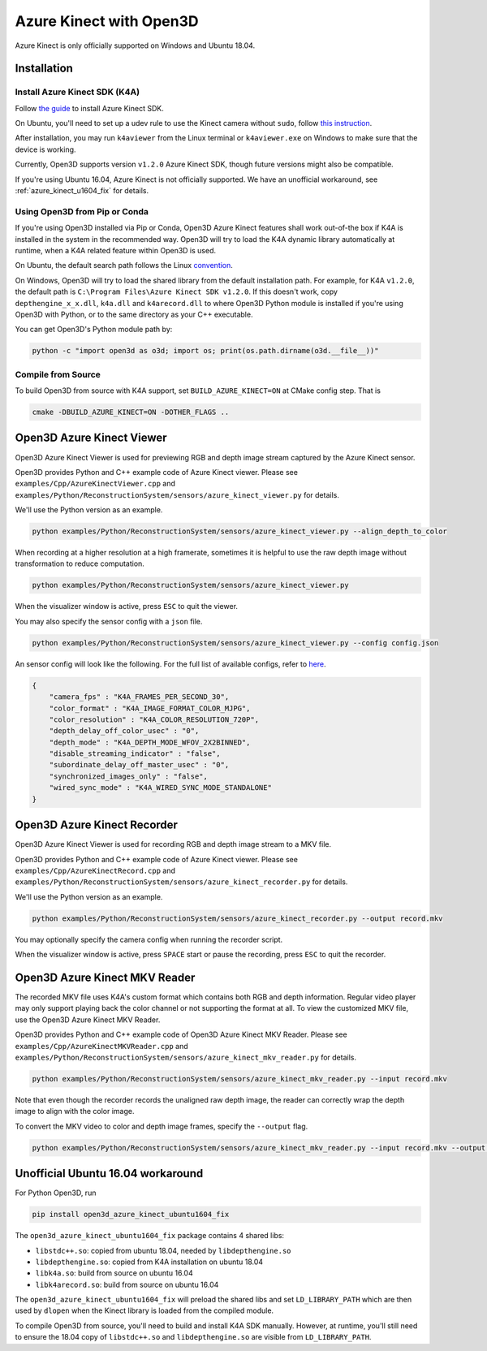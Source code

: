 .. _azure_kinect:

Azure Kinect with Open3D
------------------------

Azure Kinect is only officially supported on Windows and Ubuntu 18.04.

Installation
============

Install Azure Kinect SDK (K4A)
~~~~~~~~~~~~~~~~~~~~~~~~~~~~~~

Follow `the guide <https://github.com/microsoft/Azure-Kinect-Sensor-SDK>`_
to install Azure Kinect SDK.

On Ubuntu, you'll need to set up a udev rule to use the Kinect camera without
``sudo``, follow
`this instruction <https://github.com/microsoft/Azure-Kinect-Sensor-SDK/blob/develop/docs/usage.md#linux-device-setup>`_.

After installation, you may run ``k4aviewer`` from the Linux terminal or
``k4aviewer.exe`` on Windows to make sure that the device is working.

Currently, Open3D supports version ``v1.2.0`` Azure Kinect SDK, though future
versions might also be compatible.

If you're using Ubuntu 16.04, Azure Kinect is not officially supported. We
have an unofficial workaround, see :ref:`azure_kinect_u1604_fix` for details.


Using Open3D from Pip or Conda
~~~~~~~~~~~~~~~~~~~~~~~~~~~~~~

If you're using Open3D installed via Pip or Conda, Open3D Azure Kinect features
shall work out-of-the box if K4A is installed in the system in the recommended
way. Open3D will try to load the K4A dynamic library automatically at runtime,
when a K4A related feature within Open3D is used.

On Ubuntu, the default search path
follows the Linux `convention <https://unix.stackexchange.com/a/22999/130082>`_.

On Windows, Open3D will try to load the shared library from the default
installation path. For example, for K4A ``v1.2.0``, the default path is
``C:\Program Files\Azure Kinect SDK v1.2.0``. If this doesn't work, copy
``depthengine_x_x.dll``, ``k4a.dll`` and ``k4arecord.dll`` to where Open3D
Python module is installed if you're using Open3D with Python, or to the same
directory as your C++ executable.

You can get Open3D's Python module path by:

.. code-block:: sh

    python -c "import open3d as o3d; import os; print(os.path.dirname(o3d.__file__))"

Compile from Source
~~~~~~~~~~~~~~~~~~~

To build Open3D from source with K4A support, set ``BUILD_AZURE_KINECT=ON`` at
CMake config step. That is

.. code-block:: sh

    cmake -DBUILD_AZURE_KINECT=ON -DOTHER_FLAGS ..


Open3D Azure Kinect Viewer
==========================

Open3D Azure Kinect Viewer is used for previewing RGB and depth image stream
captured by the Azure Kinect sensor.

Open3D provides Python and C++ example code of Azure Kinect viewer. Please
see ``examples/Cpp/AzureKinectViewer.cpp`` and
``examples/Python/ReconstructionSystem/sensors/azure_kinect_viewer.py``
for details.

We'll use the Python version as an example.

.. code-block:: sh

    python examples/Python/ReconstructionSystem/sensors/azure_kinect_viewer.py --align_depth_to_color

.. image:: https://storage.googleapis.com/open3d-bin/docs/images/azure_kinect_viewer_aligned.png
    :alt: azure_kinect_viewer_aligned.png

When recording at a higher resolution at a high framerate, sometimes it is
helpful to use the raw depth image without transformation to reduce computation.

.. code-block:: sh

    python examples/Python/ReconstructionSystem/sensors/azure_kinect_viewer.py

.. image:: https://storage.googleapis.com/open3d-bin/docs/images/azure_kinect_viewer_unaligned.png
    :alt: azure_kinect_viewer_unaligned.png

When the visualizer window is active, press ``ESC`` to quit the viewer.

You may also specify the sensor config with a ``json`` file.

.. code-block:: sh

    python examples/Python/ReconstructionSystem/sensors/azure_kinect_viewer.py --config config.json

An sensor config will look like the following. For the full list of available
configs, refer to `here <https://github.com/microsoft/Azure-Kinect-Sensor-SDK/blob/develop/include/k4a/k4atypes.h>`_.

.. code-block:: json

    {
        "camera_fps" : "K4A_FRAMES_PER_SECOND_30",
        "color_format" : "K4A_IMAGE_FORMAT_COLOR_MJPG",
        "color_resolution" : "K4A_COLOR_RESOLUTION_720P",
        "depth_delay_off_color_usec" : "0",
        "depth_mode" : "K4A_DEPTH_MODE_WFOV_2X2BINNED",
        "disable_streaming_indicator" : "false",
        "subordinate_delay_off_master_usec" : "0",
        "synchronized_images_only" : "false",
        "wired_sync_mode" : "K4A_WIRED_SYNC_MODE_STANDALONE"
    }


Open3D Azure Kinect Recorder
============================

Open3D Azure Kinect Viewer is used for recording RGB and depth image stream
to a MKV file.

Open3D provides Python and C++ example code of Azure Kinect viewer. Please
see ``examples/Cpp/AzureKinectRecord.cpp`` and
``examples/Python/ReconstructionSystem/sensors/azure_kinect_recorder.py``
for details.

We'll use the Python version as an example.

.. code-block:: sh

    python examples/Python/ReconstructionSystem/sensors/azure_kinect_recorder.py --output record.mkv

You may optionally specify the camera config when running the recorder script.

When the visualizer window is active, press ``SPACE`` start or pause the
recording, press ``ESC`` to quit the recorder.

.. image:: https://storage.googleapis.com/open3d-bin/docs/images/azure_kinect_recorder.png
    :alt: azure_kinect_recorder.png


Open3D Azure Kinect MKV Reader
==============================

The recorded MKV file uses K4A's custom format which contains both RGB and depth
information. Regular video player may only support playing back the color channel
or not supporting the format at all. To view the customized MKV file, use the
Open3D Azure Kinect MKV Reader.

Open3D provides Python and C++ example code of Open3D Azure Kinect MKV Reader.
Please see ``examples/Cpp/AzureKinectMKVReader.cpp`` and
``examples/Python/ReconstructionSystem/sensors/azure_kinect_mkv_reader.py``
for details.

.. code-block:: sh

    python examples/Python/ReconstructionSystem/sensors/azure_kinect_mkv_reader.py --input record.mkv

.. image:: https://storage.googleapis.com/open3d-bin/docs/images/azure_kinect_mkv_reader.png
    :alt: azure_kinect_mkv_reader.png

Note that even though the recorder records the unaligned raw depth image, the
reader can correctly wrap the depth image to align with the color image.

To convert the MKV video to color and depth image frames, specify the ``--output``
flag.

.. code-block:: sh

    python examples/Python/ReconstructionSystem/sensors/azure_kinect_mkv_reader.py --input record.mkv --output frames

.. image:: https://storage.googleapis.com/open3d-bin/docs/images/azure_kinect_mkv_reader_extract.png
    :alt: azure_kinect_mkv_reader_extract.png

.. _azure_kinect_u1604_fix:

Unofficial Ubuntu 16.04 workaround
==================================

For Python Open3D, run

.. code-block:: sh

    pip install open3d_azure_kinect_ubuntu1604_fix

The ``open3d_azure_kinect_ubuntu1604_fix`` package contains 4 shared libs:

- ``libstdc++.so``: copied from ubuntu 18.04, needed by ``libdepthengine.so``
- ``libdepthengine.so``: copied from K4A installation on ubuntu 18.04
- ``libk4a.so``: build from source on ubuntu 16.04
- ``libk4arecord.so``: build from source on ubuntu 16.04

The ``open3d_azure_kinect_ubuntu1604_fix`` will preload the shared libs and set
``LD_LIBRARY_PATH`` which are then used by ``dlopen`` when the Kinect library
is loaded from the compiled module.

To compile Open3D from source, you'll need to build and install K4A SDK
manually. However, at runtime, you'll still need to ensure
the 18.04 copy of ``libstdc++.so`` and ``libdepthengine.so`` are visible from
``LD_LIBRARY_PATH``.
